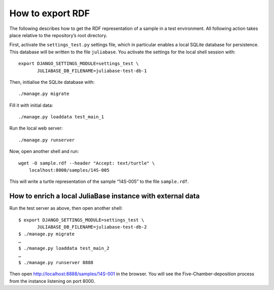 How to export RDF
=================

The following describes how to get the RDF representation of a sample in a test
environment.  All following action takes place relative to the repository’s
root directory.

First, activate the ``settings_test.py`` settings file, which in particular
enables a local SQLite database for persistence.  This database will be written
to the file ``juliabase``.  You activate the settings for the local shell
session with::

  export DJANGO_SETTINGS_MODULE=settings_test \
         JULIABASE_DB_FILENAME=juliabase-test-db-1

Then, initialise the SQLite database with::

  ./manage.py migrate

Fill it with initial data::

  ./manage.py loaddata test_main_1

Run the local web server::

  ./manage.py runserver

Now, open another shell and run::

  wget -O sample.rdf --header "Accept: text/turtle" \
      localhost:8000/samples/14S-005

This will write a turtle representation of the sample “14S-005” to the file
``sample.rdf``.


How to enrich a local JuliaBase instance with external data
-----------------------------------------------------------

Run the test server as above, then open another shell::


  $ export DJANGO_SETTINGS_MODULE=settings_test \
         JULIABASE_DB_FILENAME=juliabase-test-db-2
  $ ./manage.py migrate
  …
  $ ./manage.py loaddata test_main_2
  …
  $ ./manage.py runserver 8888

Then open http://localhost:8888/samples/14S-001 in the browser.  You will see
the Five-Chamber-deposition process from the instance listening on port 8000.
